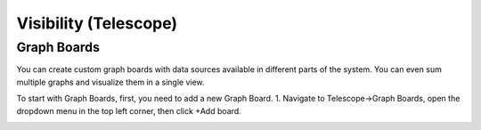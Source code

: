**********************
Visibility (Telescope)
**********************

Graph Boards
=================
You can create custom graph boards with data sources available in different parts of the system. You can even sum multiple graphs and visualize them in a single view.

To start with Graph Boards, first, you need to add a new Graph Board. 
1. Navigate to Telescope→Graph Boards, open the dropdown menu in the top left corner, then click +Add board.

.. image:: images/telescope.png
    :align: center
